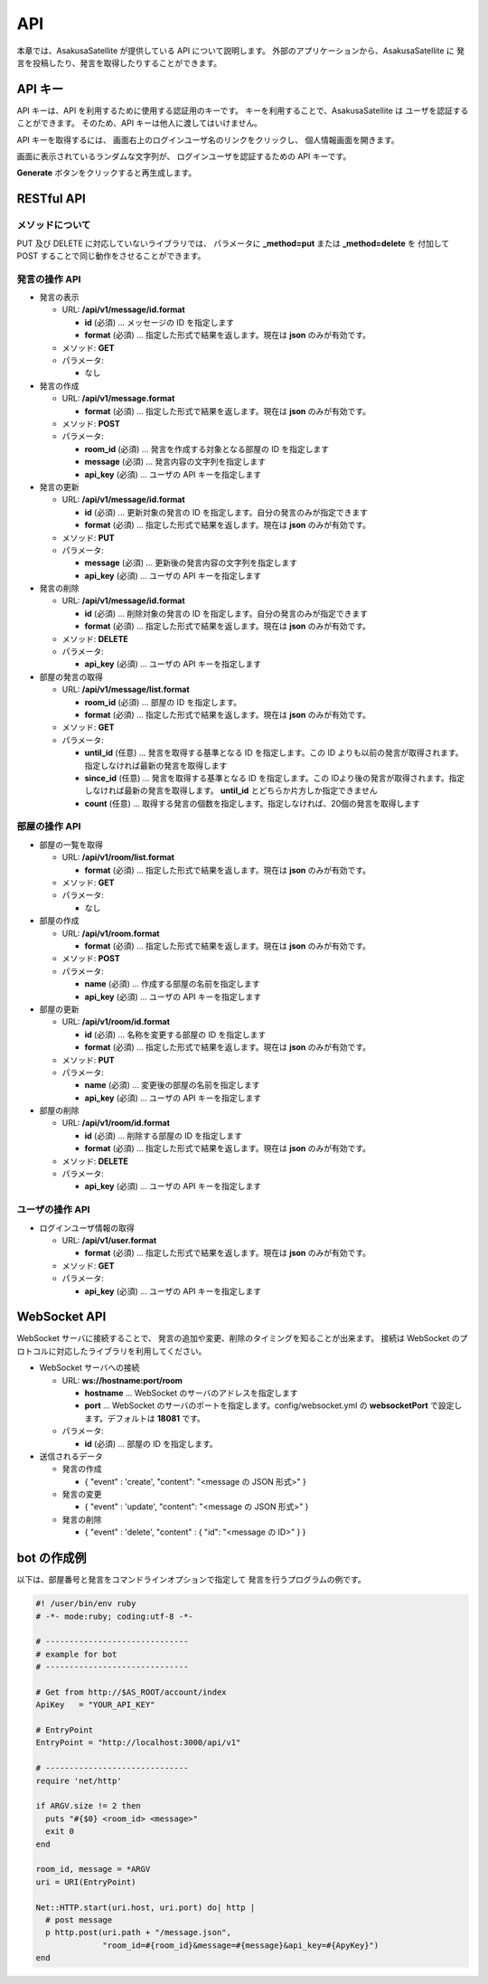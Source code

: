 API
=======================

本章では、AsakusaSatellite が提供している API について説明します。
外部のアプリケーションから、AsakusaSatellite に
発言を投稿したり、発言を取得したりすることができます。

API キー
-----------------------

API キーは、API を利用するために使用する認証用のキーです。
キーを利用することで、AsakusaSatellite は
ユーザを認証することができます。
そのため、API キーは他人に渡してはいけません。

API キーを取得するには、
画面右上のログインユーザ名のリンクをクリックし、
個人情報画面を開きます。

.. image:: images/api_key.png

画面に表示されているランダムな文字列が、
ログインユーザを認証するための API キーです。

**Generate** ボタンをクリックすると再生成します。

RESTful API
-----------------------

メソッドについて
^^^^^^^^^^^^^^^^^^^^^^^

PUT 及び DELETE に対応していないライブラリでは、
パラメータに **_method=put** または **_method=delete** を
付加して POST することで同じ動作をさせることができます。

発言の操作 API
^^^^^^^^^^^^^^^^^^^^^^^

* 発言の表示

  * URL: **/api/v1/message/id.format**

    * **id** (必須)  … メッセージの ID を指定します
    * **format** (必須)  … 指定した形式で結果を返します。現在は **json** のみが有効です。

  * メソッド: **GET**
  * パラメータ:

    * なし

* 発言の作成

  * URL: **/api/v1/message.format**

    * **format** (必須)  … 指定した形式で結果を返します。現在は **json** のみが有効です。

  * メソッド: **POST**
  * パラメータ:

    * **room_id** (必須)  … 発言を作成する対象となる部屋の ID を指定します
    * **message** (必須)  … 発言内容の文字列を指定します
    * **api_key** (必須)  … ユーザの API キーを指定します

* 発言の更新

  * URL: **/api/v1/message/id.format**

    * **id** (必須)  … 更新対象の発言の ID を指定します。自分の発言のみが指定できます
    * **format** (必須)  … 指定した形式で結果を返します。現在は **json** のみが有効です。

  * メソッド: **PUT**
  * パラメータ:

    * **message** (必須)  … 更新後の発言内容の文字列を指定します
    * **api_key** (必須)  … ユーザの API キーを指定します

* 発言の削除

  * URL: **/api/v1/message/id.format**

    * **id** (必須)  … 削除対象の発言の ID を指定します。自分の発言のみが指定できます
    * **format** (必須)  … 指定した形式で結果を返します。現在は **json** のみが有効です。

  * メソッド: **DELETE**
  * パラメータ:

    * **api_key** (必須)  … ユーザの API キーを指定します

* 部屋の発言の取得

  * URL: **/api/v1/message/list.format**

    * **room_id** (必須)  … 部屋の ID を指定します。
    * **format** (必須)  … 指定した形式で結果を返します。現在は **json** のみが有効です。

  * メソッド: **GET**
  * パラメータ:

    * **until_id** (任意)  … 発言を取得する基準となる ID を指定します。この ID よりも以前の発言が取得されます。指定しなければ最新の発言を取得します
    * **since_id** (任意)  … 発言を取得する基準となる ID を指定します。この IDより後の発言が取得されます。指定しなければ最新の発言を取得します。 **until_id** とどちらか片方しか指定できません
    * **count** (任意) … 取得する発言の個数を指定します。指定しなければ、20個の発言を取得します

部屋の操作 API
^^^^^^^^^^^^^^^^^^^^^^^

* 部屋の一覧を取得

  * URL: **/api/v1/room/list.format**

    * **format** (必須)  … 指定した形式で結果を返します。現在は **json** のみが有効です。

  * メソッド: **GET**
  * パラメータ:

    * なし

* 部屋の作成

  * URL: **/api/v1/room.format**

    * **format** (必須)  … 指定した形式で結果を返します。現在は **json** のみが有効です。

  * メソッド: **POST**
  * パラメータ:

    * **name** (必須)  … 作成する部屋の名前を指定します
    * **api_key** (必須)  … ユーザの API キーを指定します

* 部屋の更新

  * URL: **/api/v1/room/id.format**

    * **id** (必須)  … 名称を変更する部屋の ID を指定します
    * **format** (必須)  … 指定した形式で結果を返します。現在は **json** のみが有効です。

  * メソッド: **PUT**
  * パラメータ:

    * **name** (必須)  … 変更後の部屋の名前を指定します
    * **api_key** (必須)  … ユーザの API キーを指定します

* 部屋の削除

  * URL: **/api/v1/room/id.format**

    * **id** (必須)  … 削除する部屋の ID を指定します
    * **format** (必須)  … 指定した形式で結果を返します。現在は **json** のみが有効です。

  * メソッド: **DELETE**
  * パラメータ:

    * **api_key** (必須)  … ユーザの API キーを指定します

ユーザの操作 API
^^^^^^^^^^^^^^^^^^^^^^^

* ログインユーザ情報の取得

  * URL: **/api/v1/user.format**

    * **format** (必須)  … 指定した形式で結果を返します。現在は **json** のみが有効です。

  * メソッド: **GET**
  * パラメータ:

    * **api_key** (必須)  … ユーザの API キーを指定します

WebSocket API
-----------------------

WebSocket サーバに接続することで、
発言の追加や変更、削除のタイミングを知ることが出来ます。
接続は WebSocket のプロトコルに対応したライブラリを利用してください。

* WebSocket サーバへの接続

  * URL: **ws://hostname:port/room**

    * **hostname** … WebSocket のサーバのアドレスを指定します
    * **port** … WebSocket のサーバのポートを指定します。config/websocket.yml の **websocketPort** で設定します。デフォルトは **18081** です。

  * パラメータ:

    * **id** (必須) … 部屋の ID を指定します。

* 送信されるデータ

  * 発言の作成

    * { "event" : 'create', "content": "<message の JSON 形式>" }

  * 発言の変更

    * { "event" : 'update', "content": "<message の JSON 形式>" }

  * 発言の削除

    * { "event" : 'delete', "content" : { "id": "<message の ID>" } }

bot の作成例
-----------------------

以下は、部屋番号と発言をコマンドラインオプションで指定して
発言を行うプログラムの例です。

.. code-block:: ruby

   #! /user/bin/env ruby
   # -*- mode:ruby; coding:utf-8 -*-

   # ------------------------------
   # example for bot
   # ------------------------------

   # Get from http://$AS_ROOT/account/index
   ApiKey   = "YOUR_API_KEY"

   # EntryPoint
   EntryPoint = "http://localhost:3000/api/v1"

   # ------------------------------
   require 'net/http'

   if ARGV.size != 2 then
     puts "#{$0} <room_id> <message>"
     exit 0
   end

   room_id, message = *ARGV
   uri = URI(EntryPoint)

   Net::HTTP.start(uri.host, uri.port) do| http |
     # post message
     p http.post(uri.path + "/message.json",
                 "room_id=#{room_id}&message=#{message}&api_key=#{ApyKey}")
   end


